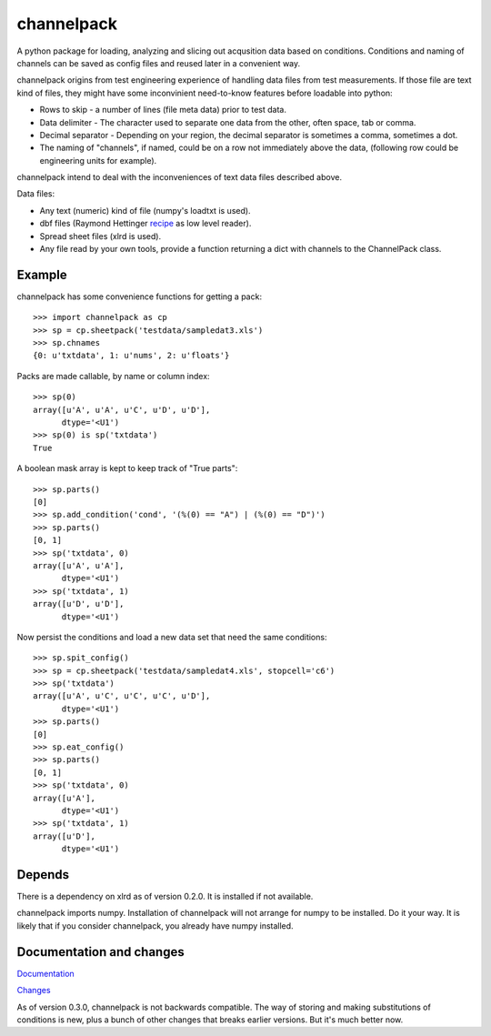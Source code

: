 
***********
channelpack
***********

A python package for loading, analyzing and slicing out acqusition data based on
conditions. Conditions and naming of channels can be saved as config files and
reused later in a convenient way.

channelpack origins from test engineering experience of handling data files from
test measurements. If those file are text kind of files, they might have some
inconvinient need-to-know features before loadable into python:

* Rows to skip - a number of lines (file meta data) prior to test data.
* Data delimiter - The character used to separate one data from the other, often
  space, tab or comma.
* Decimal separator - Depending on your region, the decimal separator is
  sometimes a comma, sometimes a dot.
* The naming of "channels", if named, could be on a row not immediately above
  the data, (following row could be engineering units for example).

channelpack intend to deal with the inconveniences of text data files described
above.

Data files:

* Any text (numeric) kind of file (numpy's loadtxt is used).
* dbf files (Raymond Hettinger `recipe
  <http://code.activestate.com/recipes/362715>`_ as low level reader).
* Spread sheet files (xlrd is used).
* Any file read by your own tools, provide a function returning a dict
  with channels to the ChannelPack class.

Example
=======

channelpack has some convenience functions for getting a pack::

    >>> import channelpack as cp
    >>> sp = cp.sheetpack('testdata/sampledat3.xls')
    >>> sp.chnames
    {0: u'txtdata', 1: u'nums', 2: u'floats'}

Packs are made callable, by name or column index::

    >>> sp(0)
    array([u'A', u'A', u'C', u'D', u'D'],
          dtype='<U1')
    >>> sp(0) is sp('txtdata')
    True

A boolean mask array is kept to keep track of "True parts"::

    >>> sp.parts()
    [0]
    >>> sp.add_condition('cond', '(%(0) == "A") | (%(0) == "D")')
    >>> sp.parts()
    [0, 1]
    >>> sp('txtdata', 0)
    array([u'A', u'A'],
          dtype='<U1')
    >>> sp('txtdata', 1)
    array([u'D', u'D'],
          dtype='<U1')

Now persist the conditions and load a new data set that need the same
conditions::

    >>> sp.spit_config()
    >>> sp = cp.sheetpack('testdata/sampledat4.xls', stopcell='c6')
    >>> sp('txtdata')
    array([u'A', u'C', u'C', u'C', u'D'],
          dtype='<U1')
    >>> sp.parts()
    [0]
    >>> sp.eat_config()
    >>> sp.parts()
    [0, 1]
    >>> sp('txtdata', 0)
    array([u'A'],
          dtype='<U1')
    >>> sp('txtdata', 1)
    array([u'D'],
          dtype='<U1')


Depends
=======

There is a dependency on xlrd as of version 0.2.0. It is installed if not
available.

channelpack imports numpy. Installation of channelpack will not arrange for
numpy to be installed. Do it your way. It is likely that if you consider
channelpack, you already have numpy installed.

Documentation and changes
=========================

`Documentation <http://channelpack.readthedocs.org/en/latest/>`_

`Changes <http://channelpack.readthedocs.org/en/latest/changelog.html>`_

As of version 0.3.0, channelpack is not backwards compatible. The way of storing
and making substitutions of conditions is new, plus a bunch of other changes
that breaks earlier versions. But it's much better now.
